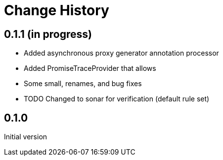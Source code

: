 = Change History

== 0.1.1 (in progress)

* Added asynchronous proxy generator annotation processor
* Added PromiseTraceProvider that allows
* Some small, renames, and bug fixes
* TODO Changed to sonar for verification (default rule set)

== 0.1.0
Initial version
